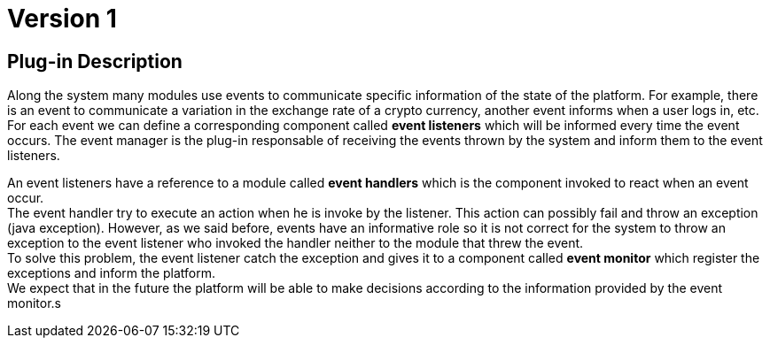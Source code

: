 = Version 1

== Plug-in Description

Along the system many modules use events to communicate specific information of the state of the platform. For example, there is an event to communicate a variation in the exchange rate of a crypto currency, another event informs when a user logs in, etc. +
For each event we can define a corresponding component called *event listeners* which will be informed every time the event occurs.
The event manager is the plug-in responsable of receiving the events thrown by the system and inform them to the event listeners.

An event listeners have a reference to a module called **event handlers** which is the component invoked to react when an event occur. +
The event handler try to execute an action when he is invoke by the listener. This action can possibly fail and throw an exception (java exception). However, as we said before, events have an informative role so it is not correct for the system to throw an exception to the event listener who invoked the handler neither to the module that threw the event. +
To solve this problem, the event listener catch the exception and gives it to a component called *event monitor* which register the exceptions and inform the platform. +
We expect that in the future the platform will be able to make decisions according to the information provided by the event monitor.s